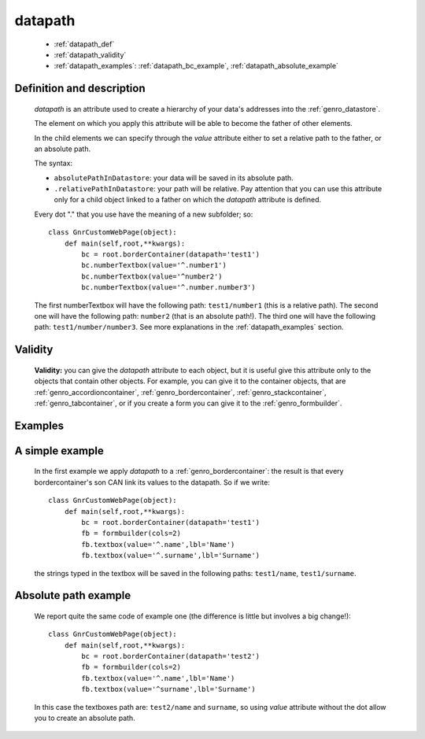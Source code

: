 .. _genro_datapath:

========
datapath
========

    * :ref:`datapath_def`
    * :ref:`datapath_validity`
    * :ref:`datapath_examples`: :ref:`datapath_bc_example`, :ref:`datapath_absolute_example`

.. _datapath_def:

Definition and description
==========================

    *datapath* is an attribute used to create a hierarchy of your data's addresses into the :ref:`genro_datastore`.

    The element on which you apply this attribute will be able to become the father of other elements.

    In the child elements we can specify through the *value* attribute either to set a relative path to the father, or an absolute path.

    The syntax:

    * ``absolutePathInDatastore``: your data will be saved in its absolute path.
    * ``.relativePathInDatastore``: your path will be relative. Pay attention that you can use this attribute only for a child object linked to a father on which the *datapath* attribute is defined.
    
    Every dot "." that you use have the meaning of a new subfolder; so::
    
        class GnrCustomWebPage(object):
            def main(self,root,**kwargs):
                bc = root.borderContainer(datapath='test1')
                bc.numberTextbox(value='^.number1')
                bc.numberTextbox(value='^number2')
                bc.numberTextbox(value='^.number.number3')
                
    The first numberTextbox will have the following path: ``test1/number1`` (this is a relative path). The second one will have the following path: ``number2`` (that is an absolute path!). The third one will have the following path: ``test1/number/number3``. See more explanations in the :ref:`datapath_examples` section.

.. _datapath_validity:

Validity
========

    **Validity:** you can give the *datapath* attribute to each object, but it is useful give this attribute only to the objects that contain other objects. For example, you can give it to the container objects, that are :ref:`genro_accordioncontainer`, :ref:`genro_bordercontainer`, :ref:`genro_stackcontainer`, :ref:`genro_tabcontainer`, or if you create a form you can give it to the :ref:`genro_formbuilder`.

.. _datapath_examples:

Examples
========

.. _datapath_bc_example:

A simple example
================

    In the first example we apply *datapath* to a :ref:`genro_bordercontainer`: the result is that every bordercontainer's son CAN link its values to the datapath. So if we write::

        class GnrCustomWebPage(object):
            def main(self,root,**kwargs):
                bc = root.borderContainer(datapath='test1')
                fb = formbuilder(cols=2)
                fb.textbox(value='^.name',lbl='Name')
                fb.textbox(value='^.surname',lbl='Surname')
                
    the strings typed in the textbox will be saved in the following paths: ``test1/name``, ``test1/surname``.

.. _datapath_absolute_example:

Absolute path example
=====================

    We report quite the same code of example one (the difference is little but involves a big change!)::

        class GnrCustomWebPage(object):
            def main(self,root,**kwargs):
                bc = root.borderContainer(datapath='test2')
                fb = formbuilder(cols=2)
                fb.textbox(value='^.name',lbl='Name')
                fb.textbox(value='^surname',lbl='Surname')
                
    In this case the textboxes path are: ``test2/name`` and ``surname``, so using *value* attribute without the dot allow you to create an absolute path.
	